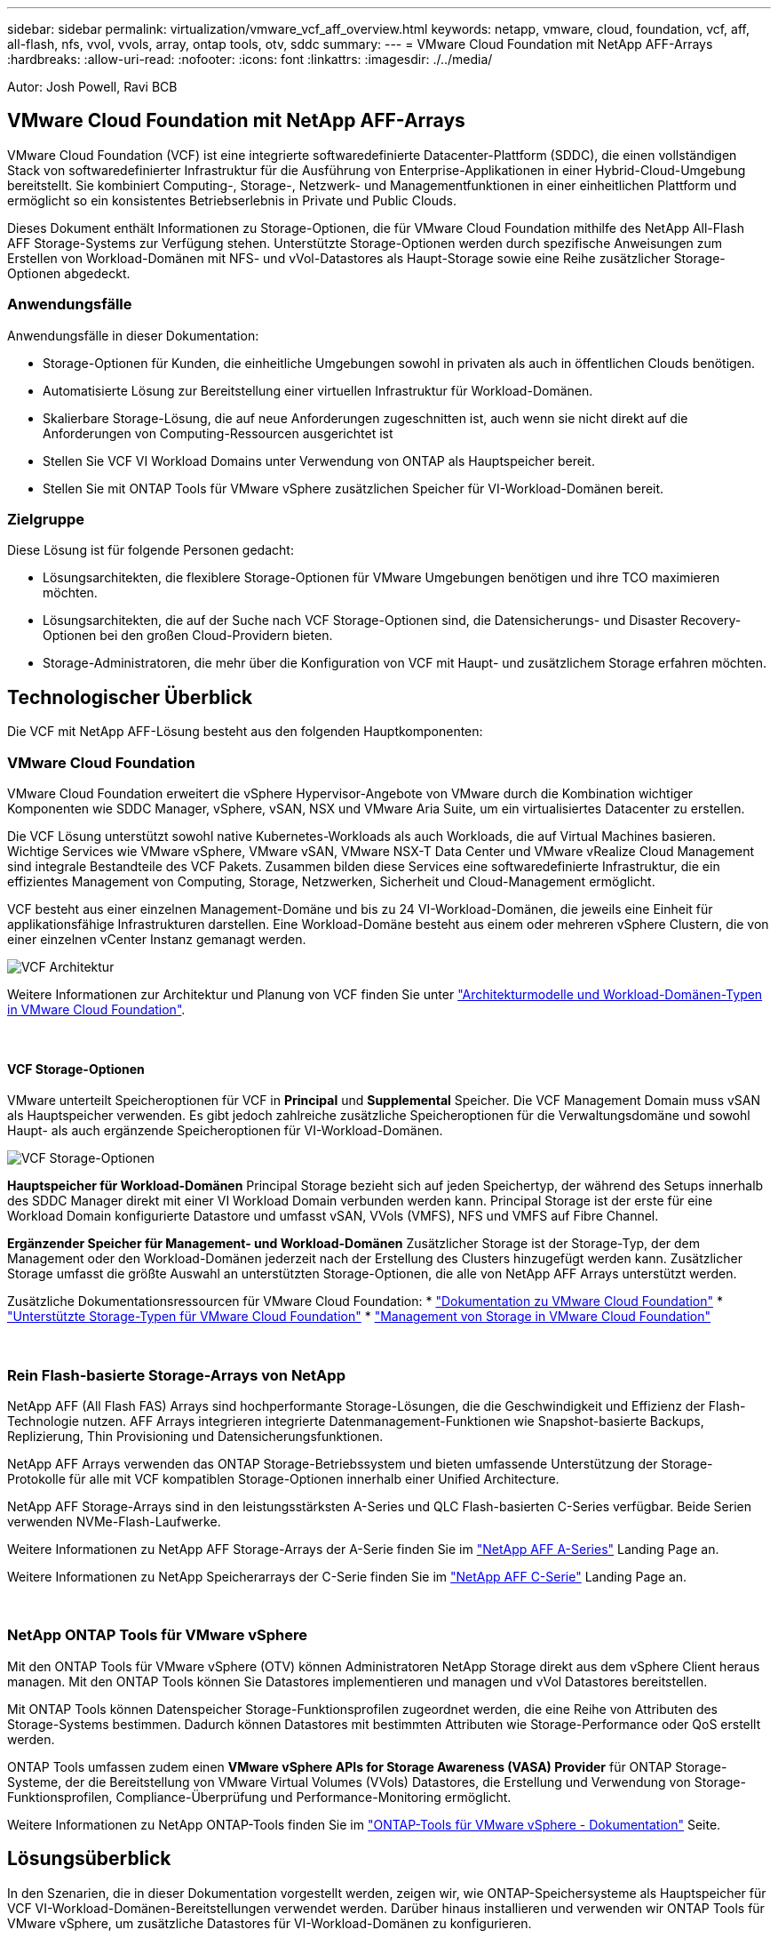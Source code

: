---
sidebar: sidebar 
permalink: virtualization/vmware_vcf_aff_overview.html 
keywords: netapp, vmware, cloud, foundation, vcf, aff, all-flash, nfs, vvol, vvols, array, ontap tools, otv, sddc 
summary:  
---
= VMware Cloud Foundation mit NetApp AFF-Arrays
:hardbreaks:
:allow-uri-read: 
:nofooter: 
:icons: font
:linkattrs: 
:imagesdir: ./../media/


[role="lead"]
Autor: Josh Powell, Ravi BCB



== VMware Cloud Foundation mit NetApp AFF-Arrays

VMware Cloud Foundation (VCF) ist eine integrierte softwaredefinierte Datacenter-Plattform (SDDC), die einen vollständigen Stack von softwaredefinierter Infrastruktur für die Ausführung von Enterprise-Applikationen in einer Hybrid-Cloud-Umgebung bereitstellt. Sie kombiniert Computing-, Storage-, Netzwerk- und Managementfunktionen in einer einheitlichen Plattform und ermöglicht so ein konsistentes Betriebserlebnis in Private und Public Clouds.

Dieses Dokument enthält Informationen zu Storage-Optionen, die für VMware Cloud Foundation mithilfe des NetApp All-Flash AFF Storage-Systems zur Verfügung stehen. Unterstützte Storage-Optionen werden durch spezifische Anweisungen zum Erstellen von Workload-Domänen mit NFS- und vVol-Datastores als Haupt-Storage sowie eine Reihe zusätzlicher Storage-Optionen abgedeckt.



=== Anwendungsfälle

Anwendungsfälle in dieser Dokumentation:

* Storage-Optionen für Kunden, die einheitliche Umgebungen sowohl in privaten als auch in öffentlichen Clouds benötigen.
* Automatisierte Lösung zur Bereitstellung einer virtuellen Infrastruktur für Workload-Domänen.
* Skalierbare Storage-Lösung, die auf neue Anforderungen zugeschnitten ist, auch wenn sie nicht direkt auf die Anforderungen von Computing-Ressourcen ausgerichtet ist
* Stellen Sie VCF VI Workload Domains unter Verwendung von ONTAP als Hauptspeicher bereit.
* Stellen Sie mit ONTAP Tools für VMware vSphere zusätzlichen Speicher für VI-Workload-Domänen bereit.




=== Zielgruppe

Diese Lösung ist für folgende Personen gedacht:

* Lösungsarchitekten, die flexiblere Storage-Optionen für VMware Umgebungen benötigen und ihre TCO maximieren möchten.
* Lösungsarchitekten, die auf der Suche nach VCF Storage-Optionen sind, die Datensicherungs- und Disaster Recovery-Optionen bei den großen Cloud-Providern bieten.
* Storage-Administratoren, die mehr über die Konfiguration von VCF mit Haupt- und zusätzlichem Storage erfahren möchten.




== Technologischer Überblick

Die VCF mit NetApp AFF-Lösung besteht aus den folgenden Hauptkomponenten:



=== VMware Cloud Foundation

VMware Cloud Foundation erweitert die vSphere Hypervisor-Angebote von VMware durch die Kombination wichtiger Komponenten wie SDDC Manager, vSphere, vSAN, NSX und VMware Aria Suite, um ein virtualisiertes Datacenter zu erstellen.

Die VCF Lösung unterstützt sowohl native Kubernetes-Workloads als auch Workloads, die auf Virtual Machines basieren. Wichtige Services wie VMware vSphere, VMware vSAN, VMware NSX-T Data Center und VMware vRealize Cloud Management sind integrale Bestandteile des VCF Pakets. Zusammen bilden diese Services eine softwaredefinierte Infrastruktur, die ein effizientes Management von Computing, Storage, Netzwerken, Sicherheit und Cloud-Management ermöglicht.

VCF besteht aus einer einzelnen Management-Domäne und bis zu 24 VI-Workload-Domänen, die jeweils eine Einheit für applikationsfähige Infrastrukturen darstellen. Eine Workload-Domäne besteht aus einem oder mehreren vSphere Clustern, die von einer einzelnen vCenter Instanz gemanagt werden.

image:vmware-vcf-aff-image02.png["VCF Architektur"]

Weitere Informationen zur Architektur und Planung von VCF finden Sie unter link:https://docs.vmware.com/en/VMware-Cloud-Foundation/5.1/vcf-design/GUID-A550B597-463F-403F-BE9A-BFF3BECB9523.html["Architekturmodelle und Workload-Domänen-Typen in VMware Cloud Foundation"].

{Nbsp}



==== VCF Storage-Optionen

VMware unterteilt Speicheroptionen für VCF in *Principal* und *Supplemental* Speicher. Die VCF Management Domain muss vSAN als Hauptspeicher verwenden. Es gibt jedoch zahlreiche zusätzliche Speicheroptionen für die Verwaltungsdomäne und sowohl Haupt- als auch ergänzende Speicheroptionen für VI-Workload-Domänen.

image:vmware-vcf-aff-image01.png["VCF Storage-Optionen"]

*Hauptspeicher für Workload-Domänen*
Principal Storage bezieht sich auf jeden Speichertyp, der während des Setups innerhalb des SDDC Manager direkt mit einer VI Workload Domain verbunden werden kann. Principal Storage ist der erste für eine Workload Domain konfigurierte Datastore und umfasst vSAN, VVols (VMFS), NFS und VMFS auf Fibre Channel.

*Ergänzender Speicher für Management- und Workload-Domänen*
Zusätzlicher Storage ist der Storage-Typ, der dem Management oder den Workload-Domänen jederzeit nach der Erstellung des Clusters hinzugefügt werden kann. Zusätzlicher Storage umfasst die größte Auswahl an unterstützten Storage-Optionen, die alle von NetApp AFF Arrays unterstützt werden.

Zusätzliche Dokumentationsressourcen für VMware Cloud Foundation:
* link:https://docs.vmware.com/en/VMware-Cloud-Foundation/index.html["Dokumentation zu VMware Cloud Foundation"]
* link:https://docs.vmware.com/en/VMware-Cloud-Foundation/5.1/vcf-design/GUID-2156EC66-BBBB-4197-91AD-660315385D2E.html["Unterstützte Storage-Typen für VMware Cloud Foundation"]
* link:https://docs.vmware.com/en/VMware-Cloud-Foundation/5.1/vcf-admin/GUID-2C4653EB-5654-45CB-B072-2C2E29CB6C89.html["Management von Storage in VMware Cloud Foundation"]

{Nbsp}



=== Rein Flash-basierte Storage-Arrays von NetApp

NetApp AFF (All Flash FAS) Arrays sind hochperformante Storage-Lösungen, die die Geschwindigkeit und Effizienz der Flash-Technologie nutzen. AFF Arrays integrieren integrierte Datenmanagement-Funktionen wie Snapshot-basierte Backups, Replizierung, Thin Provisioning und Datensicherungsfunktionen.

NetApp AFF Arrays verwenden das ONTAP Storage-Betriebssystem und bieten umfassende Unterstützung der Storage-Protokolle für alle mit VCF kompatiblen Storage-Optionen innerhalb einer Unified Architecture.

NetApp AFF Storage-Arrays sind in den leistungsstärksten A-Series und QLC Flash-basierten C-Series verfügbar. Beide Serien verwenden NVMe-Flash-Laufwerke.

Weitere Informationen zu NetApp AFF Storage-Arrays der A-Serie finden Sie im link:https://www.netapp.com/data-storage/aff-a-series/["NetApp AFF A-Series"] Landing Page an.

Weitere Informationen zu NetApp Speicherarrays der C-Serie finden Sie im link:https://www.netapp.com/data-storage/aff-c-series/["NetApp AFF C-Serie"] Landing Page an.

{Nbsp}



=== NetApp ONTAP Tools für VMware vSphere

Mit den ONTAP Tools für VMware vSphere (OTV) können Administratoren NetApp Storage direkt aus dem vSphere Client heraus managen. Mit den ONTAP Tools können Sie Datastores implementieren und managen und vVol Datastores bereitstellen.

Mit ONTAP Tools können Datenspeicher Storage-Funktionsprofilen zugeordnet werden, die eine Reihe von Attributen des Storage-Systems bestimmen. Dadurch können Datastores mit bestimmten Attributen wie Storage-Performance oder QoS erstellt werden.

ONTAP Tools umfassen zudem einen *VMware vSphere APIs for Storage Awareness (VASA) Provider* für ONTAP Storage-Systeme, der die Bereitstellung von VMware Virtual Volumes (VVols) Datastores, die Erstellung und Verwendung von Storage-Funktionsprofilen, Compliance-Überprüfung und Performance-Monitoring ermöglicht.

Weitere Informationen zu NetApp ONTAP-Tools finden Sie im link:https://docs.netapp.com/us-en/ontap-tools-vmware-vsphere/index.html["ONTAP-Tools für VMware vSphere - Dokumentation"] Seite.



== Lösungsüberblick

In den Szenarien, die in dieser Dokumentation vorgestellt werden, zeigen wir, wie ONTAP-Speichersysteme als Hauptspeicher für VCF VI-Workload-Domänen-Bereitstellungen verwendet werden. Darüber hinaus installieren und verwenden wir ONTAP Tools für VMware vSphere, um zusätzliche Datastores für VI-Workload-Domänen zu konfigurieren.

Szenarien in dieser Dokumentation:

* *Konfigurieren und verwenden Sie einen NFS-Datastore als Hauptspeicher während der VI-Workload-Domain-Bereitstellung.* Klicken Sie auf https://docs.netapp.com/us-en/netapp-solutions/virtualization/vsphere_ontap_auto_block_fc.html["*Hier*"] Für Bereitstellungsschritte.
* *Installieren und demonstrieren Sie die Verwendung von ONTAP-Tools, um NFS-Datastores als zusätzlichen Speicher in VI-Workload-Domänen zu konfigurieren und zu mounten.* Klicken Sie auf https://docs.netapp.com/us-en/netapp-solutions/virtualization/vsphere_ontap_auto_block_fc.html["*Hier*"] Für Bereitstellungsschritte.

